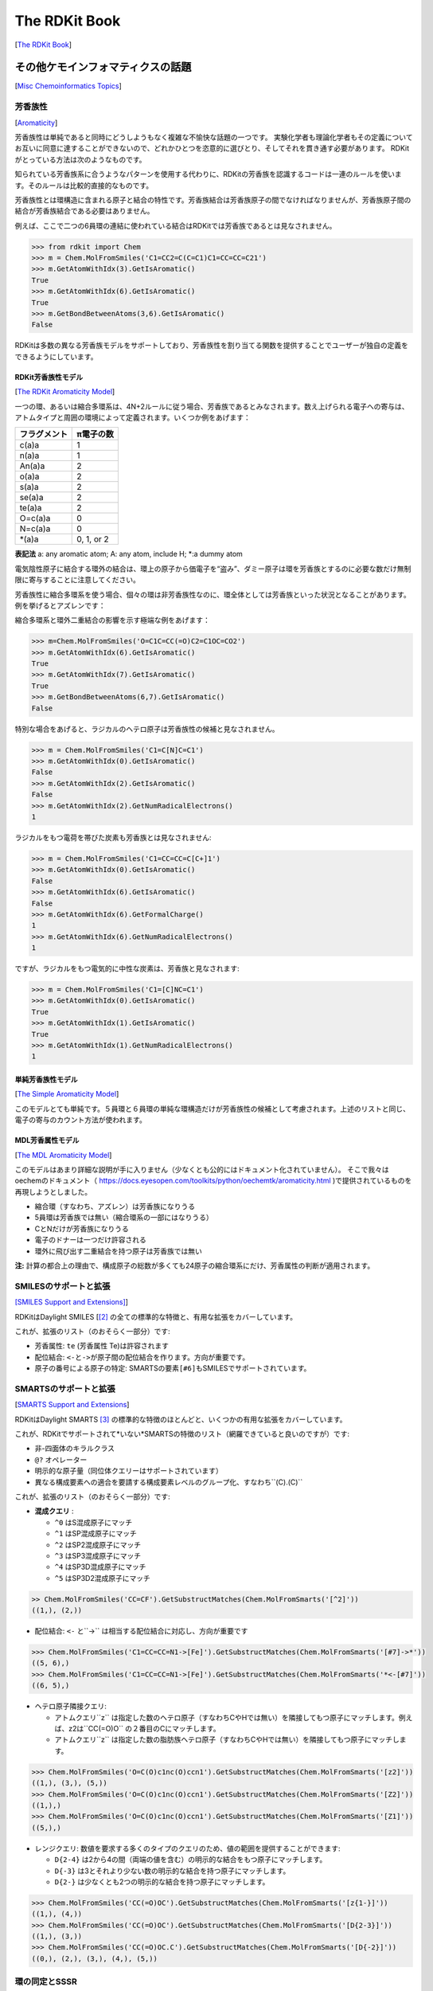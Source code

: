 The RDKit Book
%%%%%%%%%%%%%%%%%%%%%%%%
[`The RDKit Book <https://www.rdkit.org/docs/RDKit_Book.html#the-rdkit-book>`__]

その他ケモインフォマティクスの話題
*****************************************************
[`Misc Chemoinformatics Topics <https://www.rdkit.org/docs/RDKit_Book.html#misc-cheminformatics-topics>`__]

芳香族性
=====================================
[`Aromaticity <https://www.rdkit.org/docs/RDKit_Book.html#aromaticity>`__]

芳香族性は単純であると同時にどうしようもなく複雑な不愉快な話題の一つです。
実験化学者も理論化学者もその定義についてお互いに同意に達することができないので、どれかひとつを恣意的に選びとり、そしてそれを貫き通す必要があります。
RDKitがとっている方法は次のようなものです。

知られている芳香族系に合うようなパターンを使用する代わりに、RDKitの芳香族を認識するコードは一連のルールを使います。そのルールは比較的直接的なものです。

芳香族性とは環構造に含まれる原子と結合の特性です。芳香族結合は芳香族原子の間でなければなりませんが、芳香族原子間の結合が芳香族結合である必要はありません。

例えば、ここで二つの6員環の連結に使われている結合はRDKitでは芳香族であるとは見なされません。

.. image:: ../Book/images/picture_9.png

.. code:: python

   >>> from rdkit import Chem
   >>> m = Chem.MolFromSmiles('C1=CC2=C(C=C1)C1=CC=CC=C21')
   >>> m.GetAtomWithIdx(3).GetIsAromatic()
   True
   >>> m.GetAtomWithIdx(6).GetIsAromatic()
   True
   >>> m.GetBondBetweenAtoms(3,6).GetIsAromatic()
   False

RDKitは多数の異なる芳香族モデルをサポートしており、芳香族性を割り当てる関数を提供することでユーザーが独自の定義をできるようにしています。

RDKit芳香族性モデル
---------------------------------------------
[`The RDKit Aromaticity Model <https://www.rdkit.org/docs/RDKit_Book.html#the-rdkit-aromaticity-model>`__]

一つの環、あるいは縮合多環系は、4N+2ルールに従う場合、芳香族であるとみなされます。数え上げられる電子への寄与は、アトムタイプと周囲の環境によって定義されます。いくつか例をあげます：

+--------------+------------+
| フラグメント | π電子の数  |
+==============+============+
| c(a)a        | 1          |
+--------------+------------+
| n(a)a        | 1          |
+--------------+------------+
| An(a)a       | 2          |
+--------------+------------+
| o(a)a        | 2          |
+--------------+------------+
| s(a)a        | 2          |
+--------------+------------+
| se(a)a       | 2          |
+--------------+------------+
| te(a)a       | 2          |
+--------------+------------+
| O=c(a)a      | 0          |
+--------------+------------+
| N=c(a)a      | 0          |
+--------------+------------+
| \*(a)a       | 0, 1, or 2 |
+--------------+------------+

**表記法** a: any aromatic atom; A: any atom, include H; \*:a dummy atom

電気陰性原子に結合する環外の結合は、環上の原子から価電子を“盗み”、ダミー原子は環を芳香族とするのに必要な数だけ無制限に寄与することに注意してください。

芳香族性に縮合多環系を使う場合、個々の環は非芳香族性なのに、環全体としては芳香族といった状況となることがあります。例を挙げるとアズレンです：

.. image:: ../Book/images/picture_8.png

縮合多環系と環外二重結合の影響を示す極端な例をあげます：

.. image:: ../Book/images/picture_7.png

.. code:: python

   >>> m=Chem.MolFromSmiles('O=C1C=CC(=O)C2=C1OC=CO2')
   >>> m.GetAtomWithIdx(6).GetIsAromatic()
   True
   >>> m.GetAtomWithIdx(7).GetIsAromatic()
   True
   >>> m.GetBondBetweenAtoms(6,7).GetIsAromatic()
   False

特別な場合をあげると、ラジカルのヘテロ原子は芳香族性の候補と見なされません。

.. image:: ../Book/images/picture_10.png

.. code:: python

  >>> m = Chem.MolFromSmiles('C1=C[N]C=C1')
  >>> m.GetAtomWithIdx(0).GetIsAromatic()
  False
  >>> m.GetAtomWithIdx(2).GetIsAromatic()
  False
  >>> m.GetAtomWithIdx(2).GetNumRadicalElectrons()
  1

ラジカルをもつ電荷を帯びた炭素も芳香族とは見なされません:

.. image:: ../Book/images/picture_12.png

.. code:: python

   >>> m = Chem.MolFromSmiles('C1=CC=CC=C[C+]1')
   >>> m.GetAtomWithIdx(0).GetIsAromatic()
   False
   >>> m.GetAtomWithIdx(6).GetIsAromatic()
   False
   >>> m.GetAtomWithIdx(6).GetFormalCharge()
   1
   >>> m.GetAtomWithIdx(6).GetNumRadicalElectrons()
   1

ですが、ラジカルをもつ電気的に中性な炭素は、芳香族と見なされます:

.. image:: ../Book/images/picture_11.png

.. code:: python

   >>> m = Chem.MolFromSmiles('C1=[C]NC=C1')
   >>> m.GetAtomWithIdx(0).GetIsAromatic()
   True
   >>> m.GetAtomWithIdx(1).GetIsAromatic()
   True
   >>> m.GetAtomWithIdx(1).GetNumRadicalElectrons()
   1

単純芳香族性モデル
---------------------------------------------
[`The Simple Aromaticity Model <https://www.rdkit.org/docs/RDKit_Book.html#the-simple-aromaticity-model>`__]

このモデルとても単純です。５員環と６員環の単純な環構造だけが芳香族性の候補として考慮されます。上述のリストと同じ、電子の寄与のカウント方法が使われます。

MDL芳香属性モデル
---------------------------------------------
[`The MDL Aromaticity Model <https://www.rdkit.org/docs/RDKit_Book.html#the-mdl-aromaticity-model>`__]

このモデルはあまり詳細な説明が手に入りません（少なくとも公的にはドキュメント化されていません）。
そこで我々はoechemのドキュメント（ https://docs.eyesopen.com/toolkits/python/oechemtk/aromaticity.html )で提供されているものを再現しようとしました。

- 縮合環（すなわち、アズレン）は芳香族になりうる
- 5員環は芳香族では無い（縮合環系の一部にはなりうる）
- CとNだけが芳香族になりうる
- 電子のドナーは一つだけ許容される
- 環外に飛び出す二重結合を持つ原子は芳香族では無い

**注:** 計算の都合上の理由で、構成原子の総数が多くても24原子の縮合環系にだけ、芳香属性の判断が適用されます。

SMILESのサポートと拡張
=====================================
`[SMILES Support and Extensions] <https://www.rdkit.org/docs/RDKit_Book.html#smiles-support-and-extensions>`__]

RDKitはDaylight SMILES [[#smiles]_ の全ての標準的な特徴と、有用な拡張をカバーしています。

これが、拡張のリスト（のおそらく一部分）です:

- 芳香属性: ``te`` (芳香属性 Te)は許容されます
- 配位結合: ``<-``\ と\ ``->``\ が原子間の配位結合を作ります。方向が重要です。
- 原子の番号による原子の特定: SMARTSの要素\ ``[#6]``\ もSMILESでサポートされています。

SMARTSのサポートと拡張
=====================================
[`SMARTS Support and Extensions <https://www.rdkit.org/docs/RDKit_Book.html#smarts-support-and-extensions>`__]

RDKitはDaylight SMARTS [#smarts]_ の標準的な特徴のほとんどと、いくつかの有用な拡張をカバーしています。

これが、RDKitでサポートされて*いない*SMARTSの特徴のリスト（網羅できていると良いのですが）です:

- 非-四面体のキラルクラス
- ``@?`` オペレーター
- 明示的な原子量（同位体クエリーはサポートされています）
- 異なる構成要素への適合を要請する構成要素レベルのグループ化、すなわち``(C).(C)``

これが、拡張のリスト（のおそらく一部分）です:

- **混成クエリ** :

  - ``^0`` はS混成原子にマッチ
  - ``^1`` はSP混成原子にマッチ
  - ``^2`` はSP2混成原子にマッチ
  - ``^3`` はSP3混成原子にマッチ
  - ``^4`` はSP3D混成原子にマッチ
  - ``^5`` はSP3D2混成原子にマッチ

.. code:: python

   >> Chem.MolFromSmiles('CC=CF').GetSubstructMatches(Chem.MolFromSmarts('[^2]'))
   ((1,), (2,))

-  配位結合: ``<-`` と``->`` は相当する配位結合に対応し、方向が重要です

.. code:: python

   >>> Chem.MolFromSmiles('C1=CC=CC=N1->[Fe]').GetSubstructMatches(Chem.MolFromSmarts('[#7]->*'))
   ((5, 6),)
   >>> Chem.MolFromSmiles('C1=CC=CC=N1->[Fe]').GetSubstructMatches(Chem.MolFromSmarts('*<-[#7]'))
   ((6, 5),)

-  ヘテロ原子隣接クエリ:

   -  アトムクエリ``z`` は指定した数のヘテロ原子（すなわちCやHでは無い）を隣接してもつ原子にマッチします。例えば、z2は``CC(=O)O`` の２番目のCにマッチします。
   -  アトムクエリ``z`` は指定した数の脂肪族ヘテロ原子（すなわちCやHでは無い）を隣接してもつ原子にマッチします。

.. code:: python

   >>> Chem.MolFromSmiles('O=C(O)c1nc(O)ccn1').GetSubstructMatches(Chem.MolFromSmarts('[z2]'))
   ((1,), (3,), (5,))
   >>> Chem.MolFromSmiles('O=C(O)c1nc(O)ccn1').GetSubstructMatches(Chem.MolFromSmarts('[Z2]'))
   ((1,),)
   >>> Chem.MolFromSmiles('O=C(O)c1nc(O)ccn1').GetSubstructMatches(Chem.MolFromSmarts('[Z1]'))
   ((5,),)

-  レンジクエリ: 数値を要求する多くのタイプのクエリのため、値の範囲を提供することができます:

   -  ``D{2-4}`` は2から4の間（両端の値を含む）の明示的な結合をもつ原子にマッチします。
   -  ``D{-3}`` は3とそれより少ない数の明示的な結合を持つ原子にマッチします。
   -  ``D{2-}`` は少なくとも2つの明示的な結合を持つ原子にマッチします。

.. code:: python

   >>> Chem.MolFromSmiles('CC(=O)OC').GetSubstructMatches(Chem.MolFromSmarts('[z{1-}]'))
   ((1,), (4,))
   >>> Chem.MolFromSmiles('CC(=O)OC').GetSubstructMatches(Chem.MolFromSmarts('[D{2-3}]'))
   ((1,), (3,))
   >>> Chem.MolFromSmiles('CC(=O)OC.C').GetSubstructMatches(Chem.MolFromSmarts('[D{-2}]'))
   ((0,), (2,), (3,), (4,), (5,))

環の同定とSSSR
=====================================
[`Ring Finding and SSSR <https://www.rdkit.org/docs/RDKit_Book.html#ring-finding-and-sssr>`__]

他の人たちが、私が意図していたよりも大きなエネルギーと雄弁さでわめき出したように、
分子の「最小の環構造の最小のセット(smallest set of smallest rings:SSSR)」の定義は一つではありません。
対称性の高い分子では“本当の”SSSRで得られる結果は魅力的ではありません。例えばキュバンのSSSRは環構造を5つとしますが、“明らかに”6つあります。
この問題は、対称的な結果を返す、「最小の環構造の（*最小* ではなく）*小さい* セット」のアルゴリズムを実装することで修正することができます。これがRDKitで用いている手法です。

分子に含まれるSSSR環構造の数を数えることができると役に立つこともあるので、
\ `rdkit.Chem.rdmolops.GetSSSR() <https://www.rdkit.org/docs/source/rdkit.Chem.rdmolops.html#rdkit.Chem.rdmolops.GetSSSR>`__\ 関数が提供されていますが、
これはSSSRの数を返すだけで、潜在的に一意ではない環構造のセットを返すわけではありません。

化学反応の取り扱い
*****************************************************
[`Chemical Reaction Handling <https://www.rdkit.org/docs/RDKit_Book.html#chemical-reaction-handling>`__]

Reaction SMARTS
=====================================
[`Reaction SMARTS <https://www.rdkit.org/docs/RDKit_Book.html#reaction-smarts>`__]

SMIRKS [#smirks]_ でもなく、SMILES [#smiles]_ でもなく、SMARTS [#smarts]_ から派生したものです。

reaction SMARTSの一般的な文法は以下の様なものです：

.. code::

   reaction  ::=   reactants ">>" products
   reactants ::=  molecules
   products  ::=   molecules
   molecules ::=  molecule
                  molecules "." molecule
   molecule  ::=   a valid SMARTS string without "." characters
                   "(" a valid SMARTS string without "." characters ")"

いくつかの特徴
---------------------------------------------
[`Some features <https://www.rdkit.org/docs/RDKit_Book.html#some-features>`__]

生成物のテンプレート上にマッピングされたダミー原子は、反応物質の対応する原子によって置き換えられます:

.. code:: python

   >>> from rdkit.Chem import AllChem
   >>> rxn = AllChem.ReactionFromSmarts('[C:1]=[O,N:2]>>[C:1][*:2]')
   >>> [Chem.MolToSmiles(x,1) for x in rxn.RunReactants((Chem.MolFromSmiles('CC=O'),))[0]]
   ['CCO']
   >>> [Chem.MolToSmiles(x,1) for x in rxn.RunReactants((Chem.MolFromSmiles('CC=N'),))[0]]
   ['CCN']

ですが、マッピングされなかったダミー原子はダミーのままです：

.. code:: python

   >>> rxn = AllChem.ReactionFromSmarts('[C:1]=[O,N:2]>>*[C:1][*:2]')
   >>> [Chem.MolToSmiles(x,1) for x in rxn.RunReactants((Chem.MolFromSmiles('CC=O'),))[0]]
   ['*C(C)O']

生成物の“Any”結合は、反応物質の対応する結合によって置き換えられます：

.. code:: python

   >>> rxn = AllChem.ReactionFromSmarts('[C:1]~[O,N:2]>>*[C:1]~[*:2]')
   >>> [Chem.MolToSmiles(x,1) for x in rxn.RunReactants((Chem.MolFromSmiles('C=O'),))[0]]
   ['*C=O']
   >>> [Chem.MolToSmiles(x,1) for x in rxn.RunReactants((Chem.MolFromSmiles('CO'),))[0]]
   ['*CO']
   >>> [Chem.MolToSmiles(x,1) for x in rxn.RunReactants((Chem.MolFromSmiles('C#N'),))[0]]
   ['*C#N']

分子内の反応は、反応物質を丸括弧に囲むことで、柔軟に表現することができます。閉環メタセシス [#intramolRxn]_ 例に、実際にやってみます。

.. code:: python

   >>> rxn = AllChem.ReactionFromSmarts("([C:1]=[C;H2].[C:2]=[C;H2])>>[*:1]=[*:2]")
   >>> m1 = Chem.MolFromSmiles('C=CCOCC=C')
   >>> ps = rxn.RunReactants((m1,))
   >>> Chem.MolToSmiles(ps[0][0])
   'C1=CCOC1'

キラリティー
---------------------------------------------
[`Chirality <https://www.rdkit.org/docs/RDKit_Book.html#chirality>`__]

このセクションは、反応の定義においてキラリティーの情報がどうやって扱われるかについて説明します。セクションを通して、2級アルコールのエステル化を例として扱います。 [#chiralRxn]_

もし反応の定義にキラリティーの情報がないなら、反応物質の立体化学は保持されます:

.. code:: python

   >>> alcohol1 = Chem.MolFromSmiles('CC(CCN)O')
   >>> alcohol2 = Chem.MolFromSmiles('C[C@H](CCN)O')
   >>> alcohol3 = Chem.MolFromSmiles('C[C@@H](CCN)O')
   >>> acid = Chem.MolFromSmiles('CC(=O)O')
   >>> rxn = AllChem.ReactionFromSmarts('[CH1:1][OH:2].[OH][C:3]=[O:4]>>[C:1][O:2][C:3]=[O:4]')
   >>> ps=rxn.RunReactants((alcohol1,acid))
   >>> Chem.MolToSmiles(ps[0][0],True)
   'CC(=O)OC(C)CCN'
   >>> ps=rxn.RunReactants((alcohol2,acid))
   >>> Chem.MolToSmiles(ps[0][0],True)
   'CC(=O)O[C@H](C)CCN'
   >>> ps=rxn.RunReactants((alcohol3,acid))
   >>> Chem.MolToSmiles(ps[0][0],True)
   'CC(=O)O[C@@H](C)CCN'

マッピングされた原子が反応物質と生成物両方で同じキラリティーを持つ場合、同じ結果（立体化学の保持）が得られます。

.. code:: python

   >>> rxn = AllChem.ReactionFromSmarts('[C@H1:1][OH:2].[OH][C:3]=[O:4]>>[C@:1][O:2][C:3]=[O:4]')
   >>> ps=rxn.RunReactants((alcohol1,acid))
   >>> Chem.MolToSmiles(ps[0][0],True)
   'CC(=O)OC(C)CCN'
   >>> ps=rxn.RunReactants((alcohol2,acid))
   >>> Chem.MolToSmiles(ps[0][0],True)
   'CC(=O)O[C@H](C)CCN'
   >>> ps=rxn.RunReactants((alcohol3,acid))
   >>> Chem.MolToSmiles(ps[0][0],True)
   'CC(=O)O[C@@H](C)CCN'

反応物質と生成物で異なるキラリティーを持つマッピングされた原子は、立体が反転します。

.. code:: python

   >>> rxn = AllChem.ReactionFromSmarts('[C@H1:1][OH:2].[OH][C:3]=[O:4]>>[C@@:1][O:2][C:3]=[O:4]')
   >>> ps=rxn.RunReactants((alcohol1,acid))
   >>> Chem.MolToSmiles(ps[0][0],True)
   'CC(=O)OC(C)CCN'
   >>> ps=rxn.RunReactants((alcohol2,acid))
   >>> Chem.MolToSmiles(ps[0][0],True)
   'CC(=O)O[C@@H](C)CCN'
   >>> ps=rxn.RunReactants((alcohol3,acid))
   >>> Chem.MolToSmiles(ps[0][0],True)
   'CC(=O)O[C@H](C)CCN'

反応物質のマッピングされた原子のキラリティーが指定されていて、生成物では指定されていない場合、反応によって不斉中心のキラリティーの情報は失われます:

.. code:: python

   >>> rxn = AllChem.ReactionFromSmarts('[C@H1:1][OH:2].[OH][C:3]=[O:4]>>[C:1][O:2][C:3]=[O:4]')
   >>> ps=rxn.RunReactants((alcohol1,acid))
   >>> Chem.MolToSmiles(ps[0][0],True)
   'CC(=O)OC(C)CCN'
   >>> ps=rxn.RunReactants((alcohol2,acid))
   >>> Chem.MolToSmiles(ps[0][0],True)
   'CC(=O)OC(C)CCN'
   >>> ps=rxn.RunReactants((alcohol3,acid))
   >>> Chem.MolToSmiles(ps[0][0],True)
   'CC(=O)OC(C)CCN'

そして、最後に、キラリティーが生成物で指定されていて、反応物質では指定されていない場合、反応によって指定したキラリティーが作られます。

.. code:: python

   >>> rxn = AllChem.ReactionFromSmarts('[CH1:1][OH:2].[OH][C:3]=[O:4]>>[C@:1][O:2][C:3]=[O:4]')
   >>> ps=rxn.RunReactants((alcohol1,acid))
   >>> Chem.MolToSmiles(ps[0][0],True)
   'CC(=O)O[C@H](C)CCN'
   >>> ps=rxn.RunReactants((alcohol2,acid))
   >>> Chem.MolToSmiles(ps[0][0],True)
   'CC(=O)O[C@H](C)CCN'
   >>> ps=rxn.RunReactants((alcohol3,acid))
   >>> Chem.MolToSmiles(ps[0][0],True)
   'CC(=O)O[C@H](C)CCN'

反応の定義で立体の中心の周りの環境について、もう少し情報を含めないと、これはあまり意味をなさないことに注意してください:

.. code:: python

   >>> rxn = AllChem.ReactionFromSmarts('[CH3:5][CH1:1]([C:6])[OH:2].[OH][C:3]=[O:4]>>[C:5][C@:1]([C:6])[O:2][C:3]=[O:4]')
   >>> ps=rxn.RunReactants((alcohol1,acid))
   >>> Chem.MolToSmiles(ps[0][0],True)
   'CC(=O)O[C@H](C)CCN'
   >>> ps=rxn.RunReactants((alcohol2,acid))
   >>> Chem.MolToSmiles(ps[0][0],True)
   'CC(=O)O[C@H](C)CCN'
   >>> ps=rxn.RunReactants((alcohol3,acid))
   >>> Chem.MolToSmiles(ps[0][0],True)
   'CC(=O)O[C@H](C)CCN'

キラリティーの指定がクエリの一部としては使われないことに気をつけてください。キラリティーの指定されていない分子は、キラリティーが指定されている反応物質とマッチします。

一般的に、反応機能ではできる限り立体化学に関する情報を保とうとします。これは不斉中心で新しい結合が一つ形成される場合はうまくいきます。

.. code:: python

   >>> rxn = AllChem.ReactionFromSmarts('[C:1][C:2]-O>>[C:1][C:2]-S')
   >>> alcohol2 = Chem.MolFromSmiles('C[C@@H](O)CCN')
   >>> ps=rxn.RunReactants((alcohol2,))
   >>> Chem.MolToSmiles(ps[0][0],True)
   'C[C@@H](S)CCN'

ですが、2つあるいはそれ以上の結合が形成される場合はうまくいきません。

.. code:: python

   >>> rxn = AllChem.ReactionFromSmarts('[C:1][C:2](-O)-F>>[C:1][C:2](-S)-Cl')
   >>> alcohol = Chem.MolFromSmiles('C[C@@H](O)F')
   >>> ps=rxn.RunReactants((alcohol,))
   >>> Chem.MolToSmiles(ps[0][0],True)
   'CC(S)Cl'

この場合、情報が保存されるために十分な情報がないだけです。マッピングに関する情報を加えるだけで解決することができます。

ルールと警告
---------------------------------------------
[`Rules and caveats <https://www.rdkit.org/docs/RDKit_Book.html#rules-and-caveats>`__]

1. アトムクエリの最後にアトムマップの情報を含めてください。つまり[C,N,O:1]や[C;R:1]の様にしてください。
2. SMARTSで指定されていない結合は、単結合かあるいは芳香族性の結合であることを忘れない様にしてください。生成物のテンプレートの結合次数は、生成物のテンプレート自体が生成された時に割り当てられるので、その結合が単結合であるべきか、芳香族性であるべきかをいつでも指示できるわけではありません:

.. code:: python

   >>> rxn = AllChem.ReactionFromSmarts('[#6:1][#7,#8:2]>>[#6:1][#6:2]')
   >>> [Chem.MolToSmiles(x,1) for x in rxn.RunReactants((Chem.MolFromSmiles('C1NCCCC1'),))[0]]
   ['C1CCCCC1']
   >>> [Chem.MolToSmiles(x,1) for x in rxn.RunReactants((Chem.MolFromSmiles('c1ncccc1'),))[0]]
   ['c1ccccc-1']

なので、反応物質から結合次数をコピーしたい場合は、“Any”結合を使ってください。

.. code:: python

   >>> rxn = AllChem.ReactionFromSmarts('[#6:1][#7,#8:2]>>[#6:1]~[#6:2]')
   >>> [Chem.MolToSmiles(x,1) for x in rxn.RunReactants((Chem.MolFromSmiles('c1ncccc1'),))[0]]
   ['c1ccccc1']

特徴定義ファイル形式（FDefファイル）
*****************************************************
[`The Feature Definition File Format <https://www.rdkit.org/docs/RDKit_Book.html#the-feature-definition-file-format>`__]

FDefファイルは化学的特徴（フィーチャー）のセットを定義するのに必要な情報を全て含みます。DaylightのSMARTS言語を使って構築されたクエリーから定義された特徴のタイプの定義を含みます。 [#smarts]_
FDefファイルはオプションで、特徴の定義をもっと読みやすくするために使われるアトムタイプの定義を含むこともできます。

化学的特徴
=====================================
[`Chemical Features <https://www.rdkit.org/docs/RDKit_Book.html#chemical-features>`__]

化学的特徴はフィーチャータイプ（Feature Type）とフィーチャーファミリー（Feature Family）で定義されています。
フィーチャーファミリーは（“水素結合ドナー”や“芳香族”といった）一般的な特徴の分類で、フィーチャータイプは特徴に関する追加の、より詳細な情報を提供します。
ファーマコフォアマッチングはフィーチャーファミリーを使って行われます。各フィーチャータイプには次の情報を含みます:

-  （一つ、またはそれ以上の）フィーチャータイプにマッチする原子を表現するSMARTSパターン
-  フィーチャーを定義する原子の位置に基づき特徴の位置を決定するのに使われる重み

FDefファイルの文法
=====================================
[`Syntax of the FDef file <https://www.rdkit.org/docs/RDKit_Book.html#syntax-of-the-fdef-file>`__]

AtomTypeの定義
---------------------------------------------
[`AtomType definitions <https://www.rdkit.org/docs/RDKit_Book.html#atomtype-definitions>`__]

アトムクエリを定義するSMARTS文字列の代わりに、アトムタイプ[AtomType]の定義を使って簡略表記法を割り当てることができます。これによりFDefファイルをもっとずっと読みやすくすることができます。
例えば、非極性炭素原子を次の様に定義することで、FDefファイルの他のどこでも使うことができる新しい名前を作成することができ、このSMARTSを使うのに役立ちます。::

   AtomType Carbon_NonPolar [C&!$(C=[O,N,P,S])&!$(C#N)]

アトムタイプを参照するには、中括弧にその名前を含めるだけです。例えば、FDefファイルからのこの抜粋は、Carbon_NonPolarの定義を参照する他のアトムタイプ（Hphobe）を定義します。::

   AtomType Carbon_NonPolar [C&!$(C=[O,N,P,S])&!$(C#N)]
   AtomType Hphobe [{Carbon_NonPolar},c,s,S&H0&v2,F,Cl,Br,I]

``{Carbon_Nonpolar}`` が、追加の修飾無しに、新しいアトムタイプを定義するのに使われていることに注目してください（角括弧やrecursive SMARTSのマーカーは必要とされていません）。

アトムタイプを繰り返すことで、SMARTSの“,”(or)オペレーターを使って二つの定義を結合したものが得られます。これが例です::

   AtomType d1 [N&!H0]
   AtomType d1 [O&!H0]

これは次と等価です::

   AtomType d1 [N&!H0,O&!H0]

次のもっと効率的な定義と等価です::

   AtomType d1 [N,O;!H0]

これらの例ではSMARTSの優先度が高いアンドオペレーター“&”を使う傾向があり、優先度が低い”;”ではないことに注意してください。
アトムタイプが連結される場合や繰り返される場合に重要となります。SMARTSの“,”オペレーターは“;”よりも優先度が高く、従って“;”を使う定義は予期せぬ結果に繋がる可能性があります。

否定するネガティブアトムタイプクエリを定義することもできます。::

   AtomType d1 [N,O,S]
   AtomType !d1 [H0]

ネガティブクエリは最初のものと組み合わされ、次の様なものと同一の定義を生成します::

   AtomType d1 [!H0;N,O,S]

ネガティブアトムタイプがクエリの最初に付け足されることに注意してください。

フィーチャーの定義
---------------------------------------------
[`Feature definitions <https://www.rdkit.org/docs/RDKit_Book.html#feature-definitions>`__]

フィーチャーの定義はアトムタイプの定義よりも複雑で、複数の行に渡ります::

   DefineFeature HDonor1 [N,O;!H0]
   Family HBondDonor
   Weights 1.0
   EndFeature

フィーチャーの定義の最初の行はフィーチャータイプとフィーチャーを定義するSMARTS文字列を含みます。
次の２行（順番は重要ではありません）はフィーチャーのファミリーと原子の重み（フィーチャーを定義する原子の数と同じ長さの、カンマで区切られたリスト）を定義します。
原子の重みは、フィーチャーを定義する原子の位置の平均の重みに基づき、フィーチャーの場所を計算するのに使われます。
これに関してさらに詳細は下を参照してください。フィーチャーの定義の最後の行はEndFeatureである必要があります。
FDefファイルでアトムタイプの定義とフィーチャーの定義とを混ぜ合わせることは完全にルールに則った方法です。
たった一つのルールはアトムタイプは参照される前に定義されなければならないということです。

その他の文法上の注意点:
---------------------------------------------
[`Additional syntax notes <https://www.rdkit.org/docs/RDKit_Book.html#additional-syntax-notes>`__]

-  \# シンボルで始まるどの行もコメントとして認識され、無視されます。
-  行の終わりのバックスラッシュ記号は継続記号です。そのラインのデータが次の行に続いていることを示します。
   これらの追加行の最初の余白は無視されます。例えば、このアトムタイプの定義は::

     AtomType tButylAtom [$([C;!R](-[CH3])(-[CH3])(-[CH3])),\
     $([CH3](-[C;!R](-[CH3])(-[CH3])))]

   これと完全に等価です::

     AtomType tButylAtom [$([C;!R](-[CH3])(-[CH3])(-[CH3])),$([CH3](-[C;!R](-[CH3])(-[CH3])))]

（最初の形式の方がとても読みやすいですが！）

原子の重みとフィーチャーの場所
---------------------------------------------
[`Atom weights and feature locations <https://www.rdkit.org/docs/RDKit_Book.html#atom-weights-and-feature-locations>`__]

FAQ
=====================================
[`Frequently Asked Question(s) <https://www.rdkit.org/docs/RDKit_Book.html#frequently-asked-question-s>`__]

- フィーチャータイプがファイルの中で繰り返された場合どんなことが起こるのか？
  これが例です::

    DefineFeature HDonor1 [O&!H0]
    Family HBondDonor
    Weights 1.0
    EndFeature

    DefineFeature HDonor1 [N&!H0]
    Family HBondDonor
    Weights 1.0
    EndFeature

  この場合HDonor1のフィーチャータイプの定義はどちらもアクティブです。機能的には次と同一です::

    DefineFeature HDonor1 [O,N;!H0]
    Family HBondDonor
    Weights 1.0
    EndFeature

  **ですが**、この複製されたフィーチャーの定義は、より単純な物を組み合わせた定義よりもかなり効率が悪く、より混乱を招きやすくなります。

ファーマコフォアフィンガープリントの表現
*****************************************************
[`Representation of Pharmacophore Fingerprints <https://www.rdkit.org/docs/RDKit_Book.html#representation-of-pharmacophore-fingerprints>`__]

RDKitの体系ではファーマコフォアフィンガープリントのビットIDはハッシュ化されていません：それぞれのビットはフィーチャーと距離の特定の組み合わせに相当します。
与えられたビットIDは、解釈するために、対応するフィーチャーのタイプと距離に再度変換し直すことができます。
2Dファーマコフォアのイラストによる説明を :ref:`ph4_figure` に示しています。


.. _ph4_figure :

.. figure:: ../images/picture_10.jpg
   :scale: 50 %
   :alt: Alternate Text

   Figure 1:   Bit numbering in pharmacophore fingerprints

部分構造クエリにおける原子同士のマッチング
*****************************************************
[`Atom-Atom Matching in Substructure Queries <https://www.rdkit.org/docs/RDKit_Book.html#atom-atom-matching-in-substructure-queries>`__]

SMARTSから導かれたクエリと部分構造のマッチングを行うときに、分子のどの原子がクエリのどの原子にマッチするべきかのルールが十分に定義されます。 [#smarts]_
クエリの分子がmol blockあるいはSMILESから導かれたときには、必ずしも同様にルールが十分に定義されるとは限りません。

RDKitで使われている一般的なルールでは、もしクエリの特性を明示しなければマッチングの判断基準の一部として使われず、そして水素原子は無視されます。従って次の様な動きをします。

+----------+---------+-------+
| Molecule | Query   | Match |
+==========+=========+=======+
| CCO      | CCO     | Yes   |
+----------+---------+-------+
| CC[O-]   | CCO     | Yes   |
+----------+---------+-------+
| CCO      | CC[O-]  | No    |
+----------+---------+-------+
| CC[O-]   | CC[O-]  | Yes   |
+----------+---------+-------+
| CC[O-]   | CC[OH]  | Yes   |
+----------+---------+-------+
| CCOC     | CC[OH]  | Yes   |
+----------+---------+-------+
| CCOC     | CCO     | Yes   |
+----------+---------+-------+
| CCC      | CCC     | Yes   |
+----------+---------+-------+
| CC[14C]  | CCC     | Yes   |
+----------+---------+-------+
| CCC      | CC[14C] | No    |
+----------+---------+-------+
| CC[14C]  | CC[14C] | Yes   |
+----------+---------+-------+
| OCO      | C       | Yes   |
+----------+---------+-------+
| OCO      | [CH]    | No    |
+----------+---------+-------+
| OCO      | [CH2]   | No    |
+----------+---------+-------+
| OCO      | [CH3]   | No    |
+----------+---------+-------+
| OCO      | O[CH3]  | Yes   |
+----------+---------+-------+
| O[CH2]O  | C       | Yes   |
+----------+---------+-------+
| O[CH2]O  | [CH2]   | No    |
+----------+---------+-------+

実際にやってみましょう:

.. code:: python

   >>> Chem.MolFromSmiles('CCO').HasSubstructMatch(Chem.MolFromSmiles('CCO'))
   True
   >>> Chem.MolFromSmiles('CC[O-]').HasSubstructMatch(Chem.MolFromSmiles('CCO'))
   True
   >>> Chem.MolFromSmiles('CCO').HasSubstructMatch(Chem.MolFromSmiles('CC[O-]'))
   False
   >>> Chem.MolFromSmiles('CC[O-]').HasSubstructMatch(Chem.MolFromSmiles('CC[O-]'))
   True
   >>> Chem.MolFromSmiles('CC[O-]').HasSubstructMatch(Chem.MolFromSmiles('CC[OH]'))
   True
   >>> Chem.MolFromSmiles('CCOC').HasSubstructMatch(Chem.MolFromSmiles('CC[OH]'))
   True
   >>> Chem.MolFromSmiles('CCOC').HasSubstructMatch(Chem.MolFromSmiles('CCO'))
   True
   >>> Chem.MolFromSmiles('CCC').HasSubstructMatch(Chem.MolFromSmiles('CCC'))
   True
   >>> Chem.MolFromSmiles('CC[14C]').HasSubstructMatch(Chem.MolFromSmiles('CCC'))
   True
   >>> Chem.MolFromSmiles('CCC').HasSubstructMatch(Chem.MolFromSmiles('CC[14C]'))
   False
   >>> Chem.MolFromSmiles('CC[14C]').HasSubstructMatch(Chem.MolFromSmiles('CC[14C]'))
   True
   >>> Chem.MolFromSmiles('OCO').HasSubstructMatch(Chem.MolFromSmiles('C'))
   True
   >>> Chem.MolFromSmiles('OCO').HasSubstructMatch(Chem.MolFromSmiles('[CH]'))
   False
   >>> Chem.MolFromSmiles('OCO').HasSubstructMatch(Chem.MolFromSmiles('[CH2]'))
   False
   >>> Chem.MolFromSmiles('OCO').HasSubstructMatch(Chem.MolFromSmiles('[CH3]'))
   False
   >>> Chem.MolFromSmiles('OCO').HasSubstructMatch(Chem.MolFromSmiles('O[CH3]'))
   True
   >>> Chem.MolFromSmiles('O[CH2]O').HasSubstructMatch(Chem.MolFromSmiles('C'))
   True
   >>> Chem.MolFromSmiles('O[CH2]O').HasSubstructMatch(Chem.MolFromSmiles('[CH2]'))
   False

分子のサニタイゼーション
*****************************************************
[`Molecular Sanitization <https://www.rdkit.org/docs/RDKit_Book.html#molecular-sanitization>`__]

デフォルトでは、分子を解析する関数は全て、読み込まれた分子に対して“サニタイゼーション”の処理を行います。
サニタイゼーションの考え方というのは、残りのコードのために有用な特性（混成の状態や、環構造に含まれるか否か、など）を算出することと、分子が“合理的である”ことを保証することです。
合理的とはつまり、分子をオクテット則を完全に満たす様なルイス構造式であらわすことができるということです。

処理の過程を順番に示します。

1. ``clearComputedProps``:
   分子とその原子、結合に既に存在する計算による特性を全て除去します。この処理はいつも行われます。

2. ``cleanup``:
   少数の非標準的な原子価の状態を標準化します。クリーンアップの処理は:

   -  Oと二重結合している中性の５価のNは両性イオンの形式に変換されます。
      例: ``N(=O)=O -> [N+](=O)[O-]``
   -  他のNと三重結合している中性の５価のNは両性イオンの形式に変換されます。
      例: ``C-N=N#N -> C-N=[N+]=[N-]``
   -  Oとの二重結合が一つと、もう一つ二重結合をCあるいはPとしている中性の５価のリン原子は両性イオンの形式に変換されます。
      例: ``C=P(=O)O -> C=[P+]([O-])O``
   -  Oとだけ隣接している中性のCl、BrあるいはIで、３価、５価あるいは７価のものは両性イオンの形式に変換されます。亜塩素酸や塩素酸、過塩素酸の様なものを含みます。
      例: ``O=Cl(=O)O -> [O-][Cl+2][O-]O``

この処理では例外は生じないはずです。

3.  ``updatePropertyCache``:
    全ての原子の明示的原子価と暗に表される原子価を計算します。これは許容されるよりも高い価数の状態となっている原子には例外を生成します。この処理はいつも行われますが、もしこの過程を“スキップ”すると非標準的な原子価についてのテストは実行されません。

4.  ``symmetrizeSSSR``:
    対称化された“最小の環構造についての最小のセット”（SSSR: Smallest Set
    of Smallest
    Rings）のアルゴリズムを呼び出します（SSSRについてはGetting Started
    ドキュメントで議論しました）。

5.  ``Kekulize``:
    芳香環をケクレ形式に変換します。環構造をケクレ化できなかった場合や芳香族性の結合が環の外部に見つかった場合に例外を返します。

6.  ``assignRadicals``:（存在する場合）各原子のラジカル電子の数を決定します。

7.  ``setAromaticity``: 芳香環と環の系（ring
    system、上述）を同定し、原子と結合に芳香族フラグをセットし、結合次数を芳香族にセットします。

8.  ``setConjugation``:どの結合が共役しているか同定します。

9.  ``setHybridization``: 各原子の混成の状態を計算します。

10. ``cleanupChirality``:
    sp3混成ではない原子から不斉のタグを取り除きます。

11. ``adjustHs``:
    化学を保存するのに必要な場所に明に示された水素原子を付け加えます。これは典型的には芳香環のヘテロ原子に必要とされます。古典的な例はピロールの窒素原子です。

個々の処理は``MolOps::sanitizeMol`` か``Chem.SanitizeMol`` を呼び出すことで、実行するか否かを切り替えることができます。

実装の詳細
*****************************************************
[`Implementation Details <https://www.rdkit.org/docs/RDKit_Book.html#implementation-details>`__]

“マジック”プロパティの値
=====================================
[`“Magic” Property Values <https://www.rdkit.org/docs/RDKit_Book.html#magic-property-values>`__]

次のプロパティの値はRDKitのコードベースで正式に使われているものですが、クライアントコードでも役にたつかもしれません。

ROMol(Mol in Python)
---------------------------------------------
[`ROMol(Mol in Python) <https://www.rdkit.org/docs/RDKit_Book.html#romol-mol-in-python>`__]

+-------------------------+--------------------------------------------+
| プロパティの名称        | 使用用途                                   |
+=========================+============================================+
| MolFileComments         | CTABのコメント行からの読み込みと書き込み   |
+-------------------------+--------------------------------------------+
| MolFileInfo             | CTABのinfo行からの読み込みと書き込み       |
+-------------------------+--------------------------------------------+
| \_MolFileChiralFlag     | CTABのキラルフラグからの読み込みと書き込み |
+-------------------------+--------------------------------------------+
| \_Name                  | CTABのname行からの読み込みと書き込み       |
+-------------------------+--------------------------------------------+
| \_smilesAtomOutputOrder | SMILESに書かれている原子の順番             |
+-------------------------+--------------------------------------------+

Atom
---------------------------------------------
[`Atom <https://www.rdkit.org/docs/RDKit_Book.html#atom>`__]

+-------------------------+----------------------------------------------------------------------------------------------+
| プロパティの名称        | 使用用途                                                                                     |
+=========================+==============================================================================================+
| \_CIPCode               | 原子のCIPコード（RかSか）                                                                    |
+-------------------------+----------------------------------------------------------------------------------------------+
| \_CIPRank               | 原子の整数値のCIPランク                                                                      |
+-------------------------+----------------------------------------------------------------------------------------------+
| \_ChiralityPossible     | 原子が不斉中心になる可能性がある場合にセットされる                                           |
+-------------------------+----------------------------------------------------------------------------------------------+
| \_MolFileRLabel         | 原子に貼られる整数値のRグループラベルで、CTABからの読み込みと書き込みが行われる              |
+-------------------------+----------------------------------------------------------------------------------------------+
| \_ReactionDegreeChanged | 反応において級（degree）が変化したときに、生成物のテンプレートの原子にセットされる           |
+-------------------------+----------------------------------------------------------------------------------------------+
| \_protected             | このプロパティがセットされた原子は反応において、マッチングする反応物質の原子の対象から外れる |
+-------------------------+----------------------------------------------------------------------------------------------+
| dummyLabel              | （ダミー原子のラベルで）アトムシンボルとしてCTABからの読み込みと書き込みが行われる           |
+-------------------------+----------------------------------------------------------------------------------------------+
| molAtomMapNumber        | 原子のアトムマップナンバーで、SMILESとCTABからの読み込みと書き込みに使われる                 |
+-------------------------+----------------------------------------------------------------------------------------------+
| molfileAlias            | （Aタグに続く）原子のmolファイルのエイリアスで、CTABからの読み込みと書き込みが行われる       |
+-------------------------+----------------------------------------------------------------------------------------------+
| molFileValue            | （Vタグに続く）原子のmolファイルの値で、CTABからの読み込みと書き込みが行われる               |
+-------------------------+----------------------------------------------------------------------------------------------+
| molFileInversionFlag    | | 反応で原子の立体化学が変化したか否かを示すのに使われるフラグで、                           |
|                         | | CTABからの読み込みと書き込みが行われ、SMILESから自動的に決定される                         |
+-------------------------+----------------------------------------------------------------------------------------------+
| molRxnComponent         | 反応のどの構成要素に原子が属するかを示し、CTABからの読み込みと書き込みが行われる             |
+-------------------------+----------------------------------------------------------------------------------------------+
| molRxnRole              | | 反応において原子がどのような役割を担うか（1=反応物質、2=生成物、3=試薬）で、               |
|                         | | CTABからの読み込みと書き込みが行われる                                                     |
+-------------------------+----------------------------------------------------------------------------------------------+
| smilesSymbol            | SMILESに書き込まれる原子のシンボルを決定する                                                 |
+-------------------------+----------------------------------------------------------------------------------------------+

スレッドの安全性とRDKit
=====================================
[`Thread safety and the RDKit <https://www.rdkit.org/docs/RDKit_Book.html#thread-safety-and-the-rdkit>`__]

RDKitを書いている間、コードがマルチスレッド環境でも作動することを保証するために、グローバル変数の使用を避けることや、その他のことを試みました。
ですが、コードスレッドを安全にすることは全くもって些細なことではなく、いくつかギャップがあることは疑いようがありません。
このセクションでは、どのコードベースが、スレッドの安全性のために実際にテスト済みのものかついて説明します。

**注**:``numThreads`` 引数をとる少数のメソッドと関数を例外として、このセクションはRDKitをPythonのスレッドから使う際にはあてはまりません。
  Boost.Pythonはどの時点においてもスレッド一つだけがC++コードを呼び出すことを保証します。
  Pythonで並列処理を行うにはmultiprocessingモジュールを使うか、他の標準的なPythonの方法を使ってください。

テスト済みのもの
---------------------------------------------
[`What has been tested <https://www.rdkit.org/docs/RDKit_Book.html#what-has-been-tested>`__]

-  SMILES/SMARTS/Mol blockからの分子の読み込み
-  SMILES/SMARTS/Mol blockへの分子の書き込み
-  2D座標の生成
-  ディスタンスジオメトリー法のコードを使った3Dコンフォメーションの生成
-  UFFあるいはMMFFを使った分子の最適化
-  フィンガープリントの生成
-  $RDBASE/Code/GraphMol/Descriptors内にある記述子の計算機
-  部分構造探索（注:クエリの分子が再起的なクエリを含む場合、マルチスレッドで並行して使うのは安全ではないかもしれません。下記を参照してください）
-  Subgraphコード
-  ChemTransformsコード
-  chemical reactionsコード
-  Open3DAlignコード
-  MolDraw2D 描画コード
-  InChIコード(v1.06)

把握済みの問題
---------------------------------------------
[`Known problems <https://www.rdkit.org/docs/RDKit_Book.html#known-problems>`__]

-  MolSuppliers(例えばSDMolSupplierやSmilesMolSupplier？)は分子が読み込まれたときに内部の状態を変えます。２つ以上のスレッドで一つのsupplierを使うのは安全ではありません。

-  再起的なクエリを含むクエリ分子を使った部分構造検索。再起的クエリは検索が実行されているとき内部の状態を修正します。
   したがって同じクエリをマルチスレッドで並行して使うのは安全ではありません。
   コードが``RDK_BUILD_THREADSAFE_SSS`` 引数を使って作られている場合（我々が提供しているバイナリのデフォルトです）、
   一度にスレッド一つだけが与えられた再起的クエリを使っていることを確実に保証するためミューテックスが使われます。

TPSA記述子の実装
=====================================
[`Implementation of the TPSA Descriptor <https://www.rdkit.org/docs/RDKit_Book.html#implementation-of-the-tpsa-descriptor>`__]

RDKitに実装されているトポロジカル極性表面積（TPSA）記述子は、Peter Ertlらによる文献（https://pubs.acs.org/doi/abs/10.1021/jm000942e)
に説明されています。RDKitの実装はこの文献に記載されているものと異なります。このセクションでは違いと、なぜ異なるのかについて説明します。

RDKitのTPSAの実装ではデフォルトではNとO原子からの寄与のみ含んでいます。
ですが、TPSAの文献のTable 1はNとOに加えて極性のSとPについてのパラメータを含んでいます。何が起こっているのでしょうか？

Daylight Contrib dir (http://www.daylight.com/download/contrib/tpsa.html) の元々のTPSAの実装では極性のSあるいはPからの寄与を含んでおらず、
TPSAの文献に含まれている参照値もSやPの寄与を含んでいないということがわかりました。例えば、Table 3に提示されているホスカルネット（SMILES``OC(=O)P(=O)(O)O`` ）
のTPSAは94.8ですが、Oの寄与の合計-``3x20.23 + 2x17.07 = 94.8`` -に一致します。
Pの寄与-``9.81`` -を加えるとPSAの値は104.6となります。これはTable 3のPとSを含む他の化合物にも当てはまります。

RDKitの実装では、``tpsa.c`` Contribプログラムの挙動と文献のTable 3で提示されているものを再現することを選択しました。
したがって極性のSとPは無視されます。RDKitユーザーの何名かからリクエストがあったので、RDKitの``2018.09`` リリースからSとPの寄与を含めるオプションを加えました。

.. code:: python

   >>> from rdkit.Chem import Descriptors
   >>> Descriptors.TPSA(Chem.MolFromSmiles('OC(=O)P(=O)(O)O')) # foscarnet
   94.83
   >>> Descriptors.TPSA(Chem.MolFromSmiles('OC(=O)P(=O)(O)O'), includeSandP=True)
   104.64...
   >>> Descriptors.TPSA(Chem.MolFromSmiles('Cc1ccccc1N1C(=O)c2cc(S(N)(=O)=O)c(Cl)cc2NC1C')) # metolazone
   92.5
   >>> Descriptors.TPSA(Chem.MolFromSmiles('Cc1ccccc1N1C(=O)c2cc(S(N)(=O)=O)c(Cl)cc2NC1C'), includeSandP=True)
   100.88

脚注
*****************************************************
.. rubric:: Footnotes

.. [#smirks] http://www.daylight.com/dayhtml/doc/theory/theory.smirks.html
.. [#smiles] http://www.daylight.com/dayhtml/doc/theory/theory.smiles.html
.. [#smarts] http://www.daylight.com/dayhtml/doc/theory/theory.smarts.html
.. [#intramolRxn] Thanks to James Davidson for this example.
.. [#chiralRxn] Thanks to JP Ebejer and Paul Finn for this example.

ライセンス
*****************************************************
[`License <https://www.rdkit.org/docs/RDKit_Book.html#license>`__]

この文書の著作権は copyright (C) 2013-2018 by Greg Landrum に所属しています。

この文書はCreative Commons Attribution-ShareAlike 4.0 Licenseのもとでライセンスされています。
このライセンスを見るためには http://creativecommons.org/licenses/by-sa/4.0/ にアクセスするか、
Creative Commons, 543 Howard Street, 5th Floor, San Francisco, California, 94105, USA.　に手紙を送ってください。

このライセンスの意図はRDKitそのものの意図と似ています。
簡単に言えば“これを使ってなんでもやりたいことをやっていいですが、私たちの功績についても言及してください”
